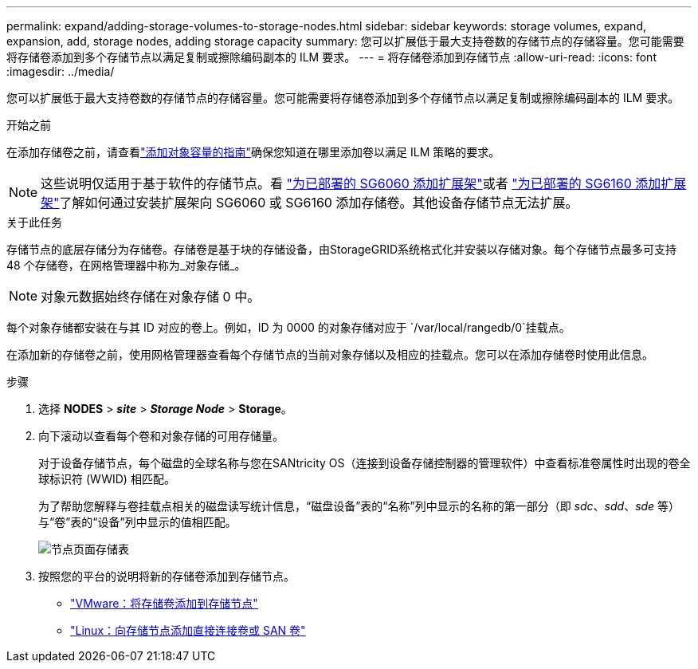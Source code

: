 ---
permalink: expand/adding-storage-volumes-to-storage-nodes.html 
sidebar: sidebar 
keywords: storage volumes, expand, expansion, add, storage nodes, adding storage capacity 
summary: 您可以扩展低于最大支持卷数的存储节点的存储容量。您可能需要将存储卷添加到多个存储节点以满足复制或擦除编码副本的 ILM 要求。 
---
= 将存储卷添加到存储节点
:allow-uri-read: 
:icons: font
:imagesdir: ../media/


[role="lead"]
您可以扩展低于最大支持卷数的存储节点的存储容量。您可能需要将存储卷添加到多个存储节点以满足复制或擦除编码副本的 ILM 要求。

.开始之前
在添加存储卷之前，请查看link:guidelines-for-adding-object-capacity.html["添加对象容量的指南"]确保您知道在哪里添加卷以满足 ILM 策略的要求。


NOTE: 这些说明仅适用于基于软件的存储节点。看 https://docs.netapp.com/us-en/storagegrid-appliances/sg6000/adding-expansion-shelf-to-deployed-sg6060.html["为已部署的 SG6060 添加扩展架"^]或者 https://docs.netapp.com/us-en/storagegrid-appliances/sg6100/adding-expansion-shelf-to-deployed-sg6160.html["为已部署的 SG6160 添加扩展架"^]了解如何通过安装扩展架向 SG6060 或 SG6160 添加存储卷。其他设备存储节点无法扩展。

.关于此任务
存储节点的底层存储分为存储卷。存储卷是基于块的存储设备，由StorageGRID系统格式化并安装以存储对象。每个存储节点最多可支持 48 个存储卷，在网格管理器中称为_对象存储_。


NOTE: 对象元数据始终存储在对象存储 0 中。

每个对象存储都安装在与其 ID 对应的卷上。例如，ID 为 0000 的对象存储对应于 `/var/local/rangedb/0`挂载点。

在添加新的存储卷之前，使用网格管理器查看每个存储节点的当前对象存储以及相应的挂载点。您可以在添加存储卷时使用此信息。

.步骤
. 选择 *NODES* > *_site_* > *_Storage Node_* > *Storage*。
. 向下滚动以查看每个卷和对象存储的可用存储量。
+
对于设备存储节点，每个磁盘的全球名称与您在SANtricity OS（连接到设备存储控制器的管理软件）中查看标准卷属性时出现的卷全球标识符 (WWID) 相匹配。

+
为了帮助您解释与卷挂载点相关的磁盘读写统计信息，“磁盘设备”表的“名称”列中显示的名称的第一部分（即 _sdc_、_sdd_、_sde_ 等）与“卷”表的“设备”列中显示的值相匹配。

+
image::../media/nodes_page_storage_tables_vol_expansion.png[节点页面存储表]

. 按照您的平台的说明将新的存储卷添加到存储节点。
+
** link:vmware-adding-storage-volumes-to-storage-node.html["VMware：将存储卷添加到存储节点"]
** link:linux-adding-direct-attached-or-san-volumes-to-storage-node.html["Linux：向存储节点添加直接连接卷或 SAN 卷"]



